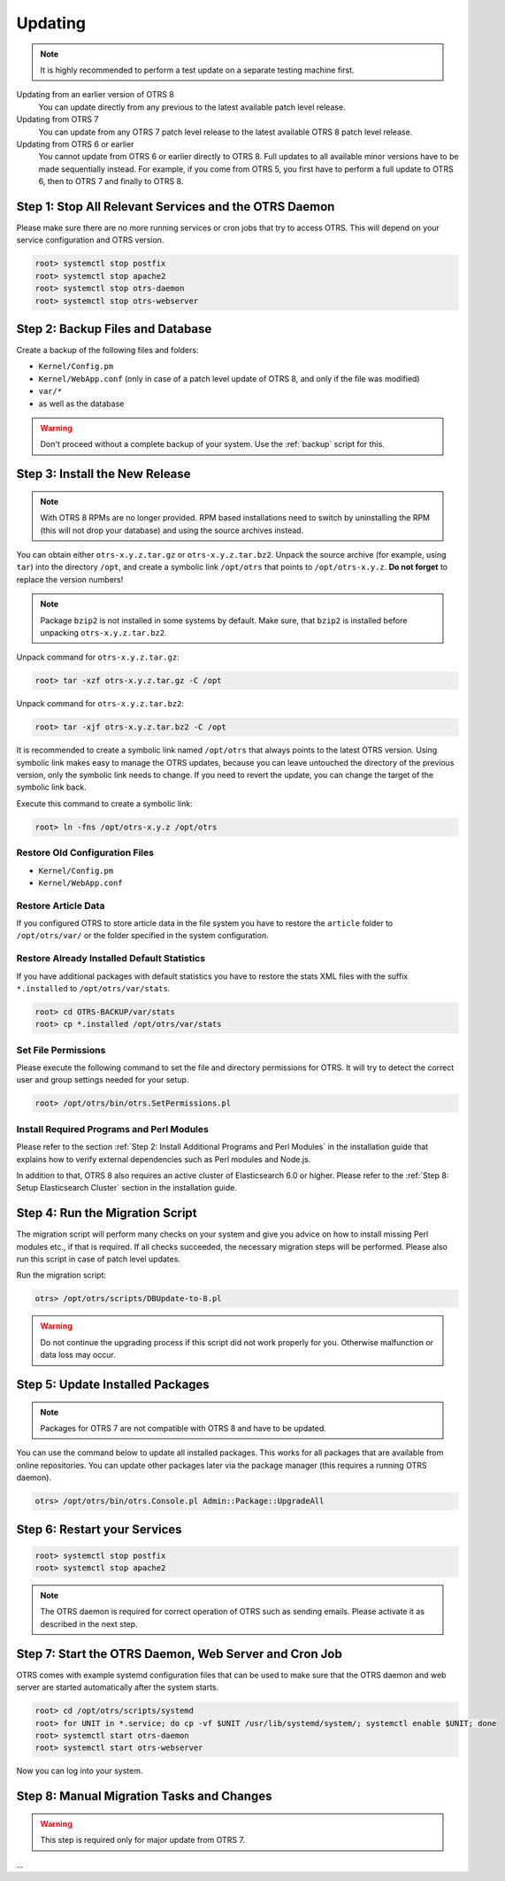 Updating
========

.. note::

   It is highly recommended to perform a test update on a separate testing machine first.

Updating from an earlier version of OTRS 8
   You can update directly from any previous to the latest available patch level release.

Updating from OTRS 7
   You can update from any OTRS 7 patch level release to the latest available OTRS 8 patch level release.

Updating from OTRS 6 or earlier
   You cannot update from OTRS 6 or earlier directly to OTRS 8. Full updates to all available minor versions have to be made sequentially instead. For example, if you come from OTRS 5, you first have to perform a full update to OTRS 6, then to OTRS 7 and finally to OTRS 8.

   .. seealso::

      See the admin manual of the previous versions of OTRS for the update instructions.


Step 1: Stop All Relevant Services and the OTRS Daemon
------------------------------------------------------

Please make sure there are no more running services or cron jobs that try to access OTRS. This will depend on your service configuration and OTRS version.

.. code-block:: bash

   root> systemctl stop postfix
   root> systemctl stop apache2
   root> systemctl stop otrs-daemon
   root> systemctl stop otrs-webserver


Step 2: Backup Files and Database
---------------------------------

Create a backup of the following files and folders:

- ``Kernel/Config.pm``
- ``Kernel/WebApp.conf`` (only in case of a patch level update of OTRS 8, and only if the file was modified)
- ``var/*``
- as well as the database

.. warning::

   Don't proceed without a complete backup of your system. Use the :ref:`backup` script for this.


Step 3: Install the New Release
-------------------------------

.. note::

   With OTRS 8 RPMs are no longer provided. RPM based installations need to switch by uninstalling the RPM (this will not drop your database) and using the source archives instead.

You can obtain either ``otrs-x.y.z.tar.gz`` or ``otrs-x.y.z.tar.bz2``. Unpack the source archive (for example, using ``tar``) into the directory ``/opt``, and create a symbolic link ``/opt/otrs`` that points to ``/opt/otrs-x.y.z``. **Do not forget** to replace the version numbers!

.. note::

   Package ``bzip2`` is not installed in some systems by default. Make sure, that ``bzip2`` is installed before unpacking ``otrs-x.y.z.tar.bz2``.

Unpack command for ``otrs-x.y.z.tar.gz``:

.. code-block:: bash

   root> tar -xzf otrs-x.y.z.tar.gz -C /opt

Unpack command for ``otrs-x.y.z.tar.bz2``:

.. code-block:: bash

   root> tar -xjf otrs-x.y.z.tar.bz2 -C /opt

It is recommended to create a symbolic link named ``/opt/otrs`` that always points to the latest OTRS version. Using symbolic link makes easy to manage the OTRS updates, because you can leave untouched the directory of the previous version, only the symbolic link needs to change. If you need to revert the update, you can change the target of the symbolic link back.

Execute this command to create a symbolic link:

.. code-block:: bash

   root> ln -fns /opt/otrs-x.y.z /opt/otrs


Restore Old Configuration Files
~~~~~~~~~~~~~~~~~~~~~~~~~~~~~~~

- ``Kernel/Config.pm``
- ``Kernel/WebApp.conf``


Restore Article Data
~~~~~~~~~~~~~~~~~~~~

If you configured OTRS to store article data in the file system you have to restore the ``article`` folder to ``/opt/otrs/var/`` or the folder specified in the system configuration.


Restore Already Installed Default Statistics
~~~~~~~~~~~~~~~~~~~~~~~~~~~~~~~~~~~~~~~~~~~~

If you have additional packages with default statistics you have to restore the stats XML files with the suffix ``*.installed`` to ``/opt/otrs/var/stats``.

.. code-block:: bash

   root> cd OTRS-BACKUP/var/stats
   root> cp *.installed /opt/otrs/var/stats


Set File Permissions
~~~~~~~~~~~~~~~~~~~~

Please execute the following command to set the file and directory permissions for OTRS. It will try to detect the correct user and group settings needed for your setup.

.. code-block:: bash

   root> /opt/otrs/bin/otrs.SetPermissions.pl


Install Required Programs and Perl Modules
~~~~~~~~~~~~~~~~~~~~~~~~~~~~~~~~~~~~~~~~~~

Please refer to the section :ref:`Step 2: Install Additional Programs and Perl Modules` in the installation guide that explains how to verify external dependencies such as Perl modules and Node.js.

In addition to that, OTRS 8 also requires an active cluster of Elasticsearch 6.0 or higher. Please refer to the :ref:`Step 8: Setup Elasticsearch Cluster` section in the installation guide.


Step 4: Run the Migration Script
--------------------------------

The migration script will perform many checks on your system and give you advice on how to install missing Perl modules etc., if that is required. If all checks succeeded, the necessary migration steps will be performed. Please also run this script in case of patch level updates.

Run the migration script:

.. code-block:: bash

   otrs> /opt/otrs/scripts/DBUpdate-to-8.pl

.. warning::

   Do not continue the upgrading process if this script did not work properly for you. Otherwise malfunction or data loss may occur.


Step 5: Update Installed Packages
---------------------------------

.. note::

   Packages for OTRS 7 are not compatible with OTRS 8 and have to be updated.

You can use the command below to update all installed packages. This works for all packages that are available from online repositories. You can update other packages later via the package manager (this requires a running OTRS daemon).

.. code-block:: bash

   otrs> /opt/otrs/bin/otrs.Console.pl Admin::Package::UpgradeAll


Step 6: Restart your Services
-----------------------------

.. code-block:: bash

   root> systemctl stop postfix
   root> systemctl stop apache2

.. note::

   The OTRS daemon is required for correct operation of OTRS such as sending emails. Please activate it as described in the next step.


Step 7: Start the OTRS Daemon, Web Server and Cron Job
------------------------------------------------------

OTRS comes with example systemd configuration files that can be used to make sure that the OTRS daemon and web server are started automatically after the system starts.

.. code-block:: bash

   root> cd /opt/otrs/scripts/systemd
   root> for UNIT in *.service; do cp -vf $UNIT /usr/lib/systemd/system/; systemctl enable $UNIT; done
   root> systemctl start otrs-daemon
   root> systemctl start otrs-webserver

Now you can log into your system.


Step 8: Manual Migration Tasks and Changes
------------------------------------------

.. warning::

   This step is required only for major update from OTRS 7.

...
